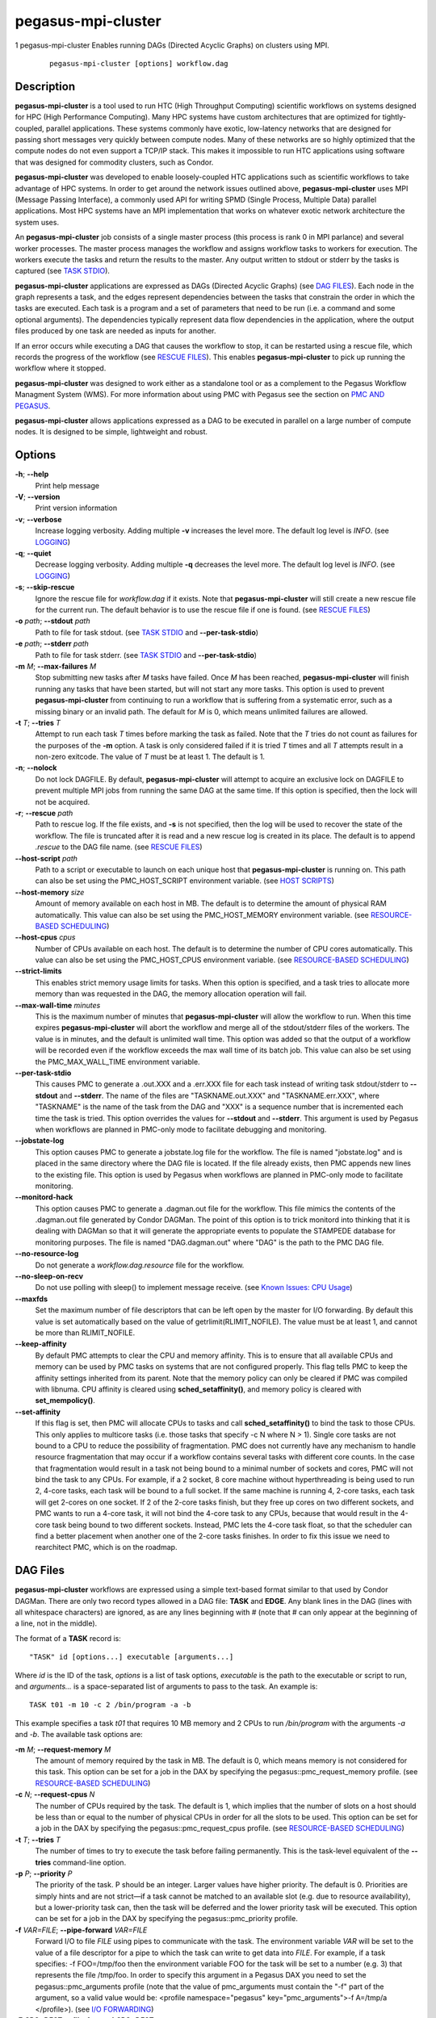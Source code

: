 ===================
pegasus-mpi-cluster
===================

1
pegasus-mpi-cluster
Enables running DAGs (Directed Acyclic Graphs) on clusters using MPI.
   ::

      pegasus-mpi-cluster [options] workflow.dag

.. __description:

Description
===========

**pegasus-mpi-cluster** is a tool used to run HTC (High Throughput
Computing) scientific workflows on systems designed for HPC (High
Performance Computing). Many HPC systems have custom architectures that
are optimized for tightly-coupled, parallel applications. These systems
commonly have exotic, low-latency networks that are designed for passing
short messages very quickly between compute nodes. Many of these
networks are so highly optimized that the compute nodes do not even
support a TCP/IP stack. This makes it impossible to run HTC applications
using software that was designed for commodity clusters, such as Condor.

**pegasus-mpi-cluster** was developed to enable loosely-coupled HTC
applications such as scientific workflows to take advantage of HPC
systems. In order to get around the network issues outlined above,
**pegasus-mpi-cluster** uses MPI (Message Passing Interface), a commonly
used API for writing SPMD (Single Process, Multiple Data) parallel
applications. Most HPC systems have an MPI implementation that works on
whatever exotic network architecture the system uses.

An **pegasus-mpi-cluster** job consists of a single master process (this
process is rank 0 in MPI parlance) and several worker processes. The
master process manages the workflow and assigns workflow tasks to
workers for execution. The workers execute the tasks and return the
results to the master. Any output written to stdout or stderr by the
tasks is captured (see `TASK STDIO <#TASK_STDIO>`__).

**pegasus-mpi-cluster** applications are expressed as DAGs (Directed
Acyclic Graphs) (see `DAG FILES <#DAG_FILES>`__). Each node in the graph
represents a task, and the edges represent dependencies between the
tasks that constrain the order in which the tasks are executed. Each
task is a program and a set of parameters that need to be run (i.e. a
command and some optional arguments). The dependencies typically
represent data flow dependencies in the application, where the output
files produced by one task are needed as inputs for another.

If an error occurs while executing a DAG that causes the workflow to
stop, it can be restarted using a rescue file, which records the
progress of the workflow (see `RESCUE FILES <#RESCUE_FILES>`__). This
enables **pegasus-mpi-cluster** to pick up running the workflow where it
stopped.

**pegasus-mpi-cluster** was designed to work either as a standalone tool
or as a complement to the Pegasus Workflow Managment System (WMS). For
more information about using PMC with Pegasus see the section on `PMC
AND PEGASUS <#PMC_AND_PEGASUS>`__.

**pegasus-mpi-cluster** allows applications expressed as a DAG to be
executed in parallel on a large number of compute nodes. It is designed
to be simple, lightweight and robust.

.. __options:

Options
=======

**-h**; \ **--help**
   Print help message

**-V**; \ **--version**
   Print version information

**-v**; \ **--verbose**
   Increase logging verbosity. Adding multiple **-v** increases the
   level more. The default log level is *INFO*. (see
   `LOGGING <#LOGGING>`__)

**-q**; \ **--quiet**
   Decrease logging verbosity. Adding multiple **-q** decreases the
   level more. The default log level is *INFO*. (see
   `LOGGING <#LOGGING>`__)

**-s**; \ **--skip-rescue**
   Ignore the rescue file for *workflow.dag* if it exists. Note that
   **pegasus-mpi-cluster** will still create a new rescue file for the
   current run. The default behavior is to use the rescue file if one is
   found. (see `RESCUE FILES <#RESCUE_FILES>`__)

**-o** *path*; \ **--stdout** *path*
   Path to file for task stdout. (see `TASK STDIO <#TASK_STDIO>`__ and
   **--per-task-stdio**)

**-e** *path*; \ **--stderr** *path*
   Path to file for task stderr. (see `TASK STDIO <#TASK_STDIO>`__ and
   **--per-task-stdio**)

**-m** *M*; \ **--max-failures** *M*
   Stop submitting new tasks after *M* tasks have failed. Once *M* has
   been reached, **pegasus-mpi-cluster** will finish running any tasks
   that have been started, but will not start any more tasks. This
   option is used to prevent **pegasus-mpi-cluster** from continuing to
   run a workflow that is suffering from a systematic error, such as a
   missing binary or an invalid path. The default for *M* is 0, which
   means unlimited failures are allowed.

**-t** *T*; \ **--tries** *T*
   Attempt to run each task *T* times before marking the task as failed.
   Note that the *T* tries do not count as failures for the purposes of
   the **-m** option. A task is only considered failed if it is tried
   *T* times and all *T* attempts result in a non-zero exitcode. The
   value of *T* must be at least 1. The default is 1.

**-n**; \ **--nolock**
   Do not lock DAGFILE. By default, **pegasus-mpi-cluster** will attempt
   to acquire an exclusive lock on DAGFILE to prevent multiple MPI jobs
   from running the same DAG at the same time. If this option is
   specified, then the lock will not be acquired.

**-r**; \ **--rescue** *path*
   Path to rescue log. If the file exists, and **-s** is not specified,
   then the log will be used to recover the state of the workflow. The
   file is truncated after it is read and a new rescue log is created in
   its place. The default is to append *.rescue* to the DAG file name.
   (see `RESCUE FILES <#RESCUE_FILES>`__)

**--host-script** *path*
   Path to a script or executable to launch on each unique host that
   **pegasus-mpi-cluster** is running on. This path can also be set
   using the PMC_HOST_SCRIPT environment variable. (see `HOST
   SCRIPTS <#HOST_SCRIPTS>`__)

**--host-memory** *size*
   Amount of memory available on each host in MB. The default is to
   determine the amount of physical RAM automatically. This value can
   also be set using the PMC_HOST_MEMORY environment variable. (see
   `RESOURCE-BASED SCHEDULING <#RESOURCE_SCHED>`__)

**--host-cpus** *cpus*
   Number of CPUs available on each host. The default is to determine
   the number of CPU cores automatically. This value can also be set
   using the PMC_HOST_CPUS environment variable. (see `RESOURCE-BASED
   SCHEDULING <#RESOURCE_SCHED>`__)

**--strict-limits**
   This enables strict memory usage limits for tasks. When this option
   is specified, and a task tries to allocate more memory than was
   requested in the DAG, the memory allocation operation will fail.

**--max-wall-time** *minutes*
   This is the maximum number of minutes that **pegasus-mpi-cluster**
   will allow the workflow to run. When this time expires
   **pegasus-mpi-cluster** will abort the workflow and merge all of the
   stdout/stderr files of the workers. The value is in minutes, and the
   default is unlimited wall time. This option was added so that the
   output of a workflow will be recorded even if the workflow exceeds
   the max wall time of its batch job. This value can also be set using
   the PMC_MAX_WALL_TIME environment variable.

**--per-task-stdio**
   This causes PMC to generate a .out.XXX and a .err.XXX file for each
   task instead of writing task stdout/stderr to **--stdout** and
   **--stderr**. The name of the files are "TASKNAME.out.XXX" and
   "TASKNAME.err.XXX", where "TASKNAME" is the name of the task from the
   DAG and "XXX" is a sequence number that is incremented each time the
   task is tried. This option overrides the values for **--stdout** and
   **--stderr**. This argument is used by Pegasus when workflows are
   planned in PMC-only mode to facilitate debugging and monitoring.

**--jobstate-log**
   This option causes PMC to generate a jobstate.log file for the
   workflow. The file is named "jobstate.log" and is placed in the same
   directory where the DAG file is located. If the file already exists,
   then PMC appends new lines to the existing file. This option is used
   by Pegasus when workflows are planned in PMC-only mode to facilitate
   monitoring.

**--monitord-hack**
   This option causes PMC to generate a .dagman.out file for the
   workflow. This file mimics the contents of the .dagman.out file
   generated by Condor DAGMan. The point of this option is to trick
   monitord into thinking that it is dealing with DAGMan so that it will
   generate the appropriate events to populate the STAMPEDE database for
   monitoring purposes. The file is named "DAG.dagman.out" where "DAG"
   is the path to the PMC DAG file.

**--no-resource-log**
   Do not generate a *workflow.dag.resource* file for the workflow.

**--no-sleep-on-recv**
   Do not use polling with sleep() to implement message receive. (see
   `Known Issues: CPU Usage <#CPU_USAGE_ISSUE>`__)

**--maxfds**
   Set the maximum number of file descriptors that can be left open by
   the master for I/O forwarding. By default this value is set
   automatically based on the value of getrlimit(RLIMIT_NOFILE). The
   value must be at least 1, and cannot be more than RLIMIT_NOFILE.

**--keep-affinity**
   By default PMC attempts to clear the CPU and memory affinity. This is
   to ensure that all available CPUs and memory can be used by PMC tasks
   on systems that are not configured properly. This flag tells PMC to
   keep the affinity settings inherited from its parent. Note that the
   memory policy can only be cleared if PMC was compiled with libnuma.
   CPU affinity is cleared using **sched_setaffinity()**, and memory
   policy is cleared with **set_mempolicy()**.

**--set-affinity**
   If this flag is set, then PMC will allocate CPUs to tasks and call
   **sched_setaffinity()** to bind the task to those CPUs. This only
   applies to multicore tasks (i.e. those tasks that specify -c N where
   N > 1). Single core tasks are not bound to a CPU to reduce the
   possibility of fragmentation. PMC does not currently have any
   mechanism to handle resource fragmentation that may occur if a
   workflow contains several tasks with different core counts. In the
   case that fragmentation would result in a task not being bound to a
   minimal number of sockets and cores, PMC will not bind the task to
   any CPUs. For example, if a 2 socket, 8 core machine without
   hyperthreading is being used to run 2, 4-core tasks, each task will
   be bound to a full socket. If the same machine is running 4, 2-core
   tasks, each task will get 2-cores on one socket. If 2 of the 2-core
   tasks finish, but they free up cores on two different sockets, and
   PMC wants to run a 4-core task, it will not bind the 4-core task to
   any CPUs, because that would result in the 4-core task being bound to
   two different sockets. Instead, PMC lets the 4-core task float, so
   that the scheduler can find a better placement when another one of
   the 2-core tasks finishes. In order to fix this issue we need to
   rearchitect PMC, which is on the roadmap.

.. _DAG_FILES:

DAG Files
=========

**pegasus-mpi-cluster** workflows are expressed using a simple
text-based format similar to that used by Condor DAGMan. There are only
two record types allowed in a DAG file: **TASK** and **EDGE**. Any blank
lines in the DAG (lines with all whitespace characters) are ignored, as
are any lines beginning with # (note that # can only appear at the
beginning of a line, not in the middle).

The format of a **TASK** record is:

::

   "TASK" id [options...] executable [arguments...]

Where *id* is the ID of the task, *options* is a list of task options,
*executable* is the path to the executable or script to run, and
*arguments…* is a space-separated list of arguments to pass to the task.
An example is:

::

   TASK t01 -m 10 -c 2 /bin/program -a -b

This example specifies a task *t01* that requires 10 MB memory and 2
CPUs to run */bin/program* with the arguments *-a* and *-b*. The
available task options are:

**-m** *M*; \ **--request-memory** *M*
   The amount of memory required by the task in MB. The default is 0,
   which means memory is not considered for this task. This option can
   be set for a job in the DAX by specifying the
   pegasus::pmc_request_memory profile. (see `RESOURCE-BASED
   SCHEDULING <#RESOURCE_SCHED>`__)

**-c** *N*; \ **--request-cpus** *N*
   The number of CPUs required by the task. The default is 1, which
   implies that the number of slots on a host should be less than or
   equal to the number of physical CPUs in order for all the slots to be
   used. This option can be set for a job in the DAX by specifying the
   pegasus::pmc_request_cpus profile. (see `RESOURCE-BASED
   SCHEDULING <#RESOURCE_SCHED>`__)

**-t** *T*; \ **--tries** *T*
   The number of times to try to execute the task before failing
   permanently. This is the task-level equivalent of the **--tries**
   command-line option.

**-p** *P*; \ **--priority** *P*
   The priority of the task. P should be an integer. Larger values have
   higher priority. The default is 0. Priorities are simply hints and
   are not strict—if a task cannot be matched to an available slot (e.g.
   due to resource availability), but a lower-priority task can, then
   the task will be deferred and the lower priority task will be
   executed. This option can be set for a job in the DAX by specifying
   the pegasus::pmc_priority profile.

**-f** *VAR=FILE*; \ **--pipe-forward** *VAR=FILE*
   Forward I/O to file *FILE* using pipes to communicate with the task.
   The environment variable *VAR* will be set to the value of a file
   descriptor for a pipe to which the task can write to get data into
   *FILE*. For example, if a task specifies: -f FOO=/tmp/foo then the
   environment variable FOO for the task will be set to a number (e.g.
   3) that represents the file /tmp/foo. In order to specify this
   argument in a Pegasus DAX you need to set the pegasus::pmc_arguments
   profile (note that the value of pmc_arguments must contain the "-f"
   part of the argument, so a valid value would be: <profile
   namespace="pegasus" key="pmc_arguments">-f A=/tmp/a </profile>). (see
   `I/O FORWARDING <#IO_FORWARDING>`__)

**-F** *SRC=DEST*; \ **--file-forward** *SRC=DEST*
   Forward I/O to the file *DEST* from the file *SRC*. When the task
   finishes, the worker will read the data from *SRC* and send it to the
   master where it will be written to the file *DEST*. After *SRC* is
   read it is deleted. In order to specify this argument in a Pegasus
   DAX you need to set the pegasus::pmc_arguments profile. (see `I/O
   FORWARDING <#IO_FORWARDING>`__)

The format of an **EDGE** record is:

::

   "EDGE" parent child

Where *parent* is the ID of the parent task, and *child* is the ID of
the child task. An example **EDGE** record is:

::

   EDGE t01 t02

A simple diamond-shaped workflow would look like this:

::

   # diamond.dag
   TASK A /bin/echo "I am A"
   TASK B /bin/echo "I am B"
   TASK C /bin/echo "I am C"
   TASK D /bin/echo "I am D"

   EDGE A B
   EDGE A C
   EDGE B D
   EDGE C D

.. _RESCUE_FILES:

Rescue Files
============

Many different types of errors can occur when running a DAG. One or more
of the tasks may fail, the MPI job may run out of wall time,
**pegasus-mpi-cluster** may segfault (we hope not), the system may
crash, etc. In order to ensure that the DAG does not need to be
restarted from the beginning after an error, **pegasus-mpi-cluster**
generates a rescue file for each workflow.

The rescue file is a simple text file that lists all of the tasks in the
workflow that have finished successfully. This file is updated each time
a task finishes, and is flushed periodically so that if the work- flow
fails and the user restarts it, **pegasus-mpi-cluster** can determine
which tasks still need to be executed. As such, the rescue file is a
sort-of transaction log for the workflow.

The rescue file contains zero or more DONE records. The format of these
records is:

::

   "DONE" *taskid*

Where *taskid* is the ID of the task that finished successfully.

By default, rescue files are named *DAGNAME.rescue* where *DAGNAME* is
the path to the input DAG file. The file name can be changed by
specifying the **-r** argument.

.. _PMC_AND_PEGASUS:

PMC and Pegasus
===============

.. __using_pmc_for_pegasus_task_clustering:

Using PMC for Pegasus Task Clustering
-------------------------------------

PMC can be used as the wrapper for executing clustered jobs in Pegasus.
In this mode Pegasus groups several tasks together and submits them as a
single clustered job to a remote system. PMC then executes the
individual tasks in the cluster and returns the results.

PMC can be specified as the task manager for clustered jobs in Pegasus
in three ways:

1. Globally in the properties file

   The user can set a property in the properties file that results in
   all the clustered jobs of the workflow being executed by PMC. In the
   Pegasus properties file specify:

   ::

      #PEGASUS PROPERTIES FILE
      pegasus.clusterer.job.aggregator=mpiexec

   In the above example, all the clustered jobs on all remote sites will
   be launched via PMC as long as the property value is not overridden
   in the site catalog.

2. By setting the profile key "job.aggregator" in the site catalog:

   ::

      <site handle="siteX" arch="x86" os="LINUX">
          ...
          <profile namespace="pegasus" key="job.aggregator">mpiexec</profile>
      </site>

   In the above example, all the clustered jobs on a siteX are going to
   be executed via PMC as long as the value is not overridden in the
   transformation catalog.

3. By setting the profile key "job.aggregator" in the transformation
   catalog:

   ::

      tr B {
          site siteX {
              pfn "/path/to/mytask"
              arch "x86"
              os "linux"
              type "INSTALLED"
              profile pegasus "clusters.size" "3"
              profile pegasus "job.aggregator" "mpiexec"
          }
      }

   In the above example, all the clustered jobs for transformation B on
   siteX will be executed via PMC.

It is usually necessary to have a pegasus::mpiexec entry in your
transformation catalog that specifies a) the path to PMC on the remote
site and b) the relevant globus profiles such as xcount, host_xcount and
maxwalltime to control size of the MPI job. That entry would look like
this:

::

   tr pegasus::mpiexec {
       site siteX {
           pfn "/path/to/pegasus-mpi-cluster"
           arch "x86"
           os "linux"
           type "INSTALLED"
           profile globus "maxwalltime" "240"
           profile globus "host_xcount" "1"
           profile globus "xcount" "32"
       }
   }

If this transformation catalog entry is not specified, Pegasus will
attempt create a default path on the basis of the environment profile
PEGASUS_HOME specified in the site catalog for the remote site.

PMC can be used with both horizontal and label-based clustering in
Pegasus, but we recommend using label-based clustering so that entire
sub-graphs of a Pegasus DAX can be clustered into a single PMC job,
instead of only a single level of the workflow.

.. __pegasus_profiles_for_pmc:

Pegasus Profiles for PMC
------------------------

There are several Pegasus profiles that map to PMC task options:

**pmc_request_memory**
   This profile is used to set the --request-memory task option and is
   usually specified in the DAX or transformation catalog.

**pmc_request_cpus**
   This key is used to set the --request-cpus task option and is usually
   specified in the DAX or transformation catalog.

**pmc_priority**
   This key is used to set the --priority task option and is usually
   specified in the DAX.

These profiles are used by Pegasus when generating PMC’s input DAG when
PMC is used as the task manager for clustered jobs in Pegasus.

The profiles can be specified in the DAX like this:

::

   <job id="ID0000001" name="mytask">
       <arguments>-a 1 -b 2 -c 3</arguments>
       ...
       <profile namespace="pegasus" key="pmc_request_memory">1024</profile>
       <profile namespace="pegasus" key="pmc_request_cpus">4</profile>
       <profile namespace="pegasus" key="pmc_priority">10</profile>
   </job>

This example specifies a PMC task that requires 1GB of memory and 4
cores, and has a priority of 10. It produces a task in the PMC DAG that
looks like this:

::

   TASK mytask_ID00000001 -m 1024 -c 4 -p 10 /path/to/mytask -a 1 -b 2 -c 3

.. __using_pmc_for_the_entire_pegasus_dax:

Using PMC for the Entire Pegasus DAX
------------------------------------

Pegasus can also be configured to run the entire workflow as a single
PMC job. In this mode Pegasus will generate a single PMC DAG for the
entire workflow as well as a PBS script that can be used to submit the
workflow.

In contrast to using PMC as a task clustering tool, in this mode there
are no jobs in the workflow executed without PMC. The entire workflow,
including auxilliary jobs such as directory creation and file transfers,
is managed by PMC. If Pegasus is configured in this mode, then DAGMan
and Condor are not required.

To run in PMC-only mode, set the property "pegasus.code.generator" to
"PMC" in the Pegasus properties file:

::

   pegasus.code.generator=PMC

In order to submit the resulting PBS job you may need to make changes to
the .pbs file generated by Pegasus to get it to work with your cluster.
This mode is experimental and has not been used extensively.

.. _LOGGING:

Logging
=======

By default, all logging messages are printed to stderr. If you turn up
the logging using **-v** then you may end up with a lot of stderr being
forwarded from the workers to the master.

The log levels in order of severity are: FATAL, ERROR, WARN, INFO,
DEBUG, and TRACE.

The default logging level is INFO. The logging levels can be increased
with **-v** and decreased with **-q**.

.. _TASK_STDIO:

Task STDIO
==========

By default the stdout and stderr of tasks will be redirected to the
master’s stdout and stderr. You can change the path of these files with
the **-o** and **-e** arguments. You can also enable per-task stdio
files using the **--per-task-stdio** argument. Note that if per-task
stdio files are not used then the stdio of all workers will be merged
into one out and one err file by the master at the end, so I/O from
different workers will not be interleaved, but I/O from each worker will
appear in the order that it was generated. Also note that, if the job
fails for any reason, the outputs will not be merged, but instead there
will be one file for each worker named DAGFILE.out.X and DAGFILE.err.X,
where DAGFILE is the path to the input DAG, and *X* is the worker’s
rank.

.. _HOST_SCRIPTS:

Host Scripts
============

A host script is a shell script or executable that
**pegasus-mpi-cluster** launches on each unique host on which it is
running. They can be used to start auxilliary services, such as
memcached, that the tasks in a workflow require.

Host scripts are specified using either the **--host-script** argument
or the **PMC_HOST_SCRIPT** environment variable.

The host script is started when **pegasus-mpi-cluster** starts and must
exit with an exitcode of 0 before any tasks can be executed. If it the
host script returns a non-zero exitcode, then the workflow is aborted.
The host script is given 60 seconds to do any setup that is required. If
it doesn’t exit in 60 seconds then a SIGALRM signal is delivered to the
process, which, if not handled, will cause the process to terminate.

When the workflow finishes, **pegasus-mpi-cluster** will deliver a
SIGTERM signal to the host script’s process group. Any child processes
left running by the host script will receive this signal unless they
created their own process group. If there were any processes left to
receive this signal, then they will be given a few seconds to exit, then
they will be sent SIGKILL. This is the mechanism by which processes
started by the host script can be informed of the termination of the
workflow.

.. _RESOURCE_SCHED:

Resource-Based Scheduling
=========================

High-performance computing resources often have a low ratio of memory to
CPUs. At the same time, workflow tasks often have high memory
requirements. Often, the memory requirements of a workflow task exceed
the amount of memory available to each CPU on a given host. As a result,
it may be necessary to disable some CPUs in order to free up enough
memory to run the tasks. Similarly, many codes have support for
multicore hosts. In that case it is necessary for efficiency to ensure
that the number of cores required by the tasks running on a host do not
exceed the number of cores available on that host.

In order to make this process more efficient, **pegasus-mpi-cluster**
supports resource-based scheduling. In resource-based scheduling the
tasks in the workflow can specify how much memory and how many CPUs they
require, and **pegasus-mpi-cluster** will schedule them so that the
tasks running on a given host do not exceed the amount of physical
memory and CPUs available. This enables **pegasus-mpi-cluster** to take
advantage of all the CPUs available when the tasks' memory requirement
is low, but also disable some CPUs when the tasks' memory requirement is
higher. It also enables workflows with a mixture of single core and
multi-core tasks to be executed on a heterogenous pool.

If there are no hosts available that have enough memory and CPUs to
execute one of the tasks in a workflow, then the workflow is aborted.

.. __memory:

Memory
------

Users can specify both the amount of memory required per task, and the
amount of memory available per host. If the amount of memory required by
any task exceeds the available memory of all the hosts, then the
workflow will be aborted. By default, the host memory is determined
automatically, however the user can specify **--host-memory** to "lie"
to **pegasus-mpi-cluster**. The amount of memory required for each task
is specified in the DAG using the **-m**/**--request-memory** argument
(see `DAG Files <#DAG_FILES>`__).

.. __cpus:

CPUs
----

Users can specify the number of CPUs required per task, and the total
number of CPUs available on each host. If the number of CPUs required by
a task exceeds the available CPUs on all hosts, then the workflow will
be aborted. By default, the number of CPUs on a host is determined
automatically, but the user can specify **--host-cpus** to over- or
under-subscribe the host. The number of CPUs required for each task is
specified in the DAG using the **-c**/**--request-cpus** argument (see
`DAG Files <#DAG_FILES>`__).

.. _IO_FORWARDING:

I/O Forwarding
==============

In workflows that have lots of small tasks it is common for the I/O
written by those tasks to be very small. For example, a workflow may
have 10,000 tasks that each write a few KB of data. Typically each task
writes to its own file, resulting in 10,000 files. This I/O pattern is
very inefficient on many parallel file systems because it requires the
file system to handle a large number of metadata operations, which are a
bottleneck in many parallel file systems.

One way to handle this problem is to have all 10,000 tasks write to a
single file. The problem with this approach is that it requires those
tasks to synchronize their access to the file using POSIX locks or some
other mutual exclusion mechanism. Otherwise, the writes from different
tasks may be interleaved in arbitrary order, resulting in unusable data.

In order to address this use case PMC implements a feature that we call
"I/O Forwarding". I/O forwarding enables each task in a PMC job to write
data to an arbitrary number of shared files in a safe way. It does this
by having PMC worker processes collect data written by the task and send
it over over the high-speed network using MPI messaging to the PMC
master process, where it is written to the output file. By having one
process (the PMC master process) write to the file all of the I/O from
many parallel tasks can be synchronized and written out to the files
safely.

There are two different ways to use I/O forwarding in PMC: pipes and
files. Pipes are more efficient, but files are easier to use.

.. __i_o_forwarding_using_pipes:

I/O forwarding using pipes
--------------------------

I/O forwarding with pipes works by having PMC worker processes collect
data from each task using UNIX pipes. This approach is more efficient
than the file-based approach, but it requires the code of the task to be
changed so that the task writes to the pipe instead of a regular file.

In order to use I/O forwarding a PMC task just needs to specify the
**-f/--pipe-forward** argument to specify the name of the file to
forward data to, and the name of an environment variable through which
the PMC worker process can inform it of the file descriptor for the
pipe.

For example, if there is a task "mytask" that needs to forward data to
two files: "myfile.a" and "myfile.b", it would look like this:

::

   TASK mytask -f A=/tmp/myfile.a -f B=/tmp/myfile.b /bin/mytask

When the /bin/mytask process starts it will have two variables in its
environment: "A=3" and "B=4", for example. The value of these variables
is the file descriptor number of the corresponding files. In this case,
if the task wants to write to "/tmp/myfile.a", it gets the value of
environment variable "A", and calls write() on that descriptor number.
In C the code for that looks like this:

::

   char *A = getenv("A");
   int fd = atoi(A);
   char *message = "Hello, World\n";
   write(fd, message, strlen(message));

In some programming languages it is not possible to write to a file
descriptor directly. Fortran, for example, refers to files by unit
number instead of using file descriptors. In these languages you can
either link C I/O functions into your binary and call them from routines
written in the other language, or you can open a special file in the
Linux /proc file system to get another handle to the pipe you want to
access. For the latter, the file you should open is
"/proc/self/fd/NUMBER" where NUMBER is the file descriptor number you
got from the environment variable. For the example above, the pipe for
myfile.a (environment variable A) is "/proc/self/fd/3".

If you are using **pegasus-kickstart**, which is probably the case if
you are using PMC for a Pegasus workflow, then there’s a trick you can
do to avoid modifying your code. You use the /proc file system, as
described above, but you let pegasus-kickstart handle the path
construction. For example, if your application has an argument, -o, that
allows you to specify the output file then you can write your task like
this:

::

   TASK mytask -f A=/tmp/myfile.a /bin/pegasus-kickstart /bin/mytask -o /proc/self/fd/$A

In this case, pegasus-kickstart will replace the $A in your application
arguments with the file descriptor number you want. Your code can open
that path normally, write to it, and then close it as if it were a
regular file.

.. __i_o_forwarding_using_files:

I/O forwarding using files
--------------------------

I/O forwarding with files works by having tasks write out data in files
on the local disk. The PMC worker process reads these files and forwards
the data to the master where it can be written to the desired output
file. This approach may be much less efficient than using pipes because
it involves the file system, which has more overhead than a pipe.

File forwarding can be enabled by giving the **-F/--file-forward**
argument to a task.

Here’s an example:

::

   TASK mytask -F /tmp/foo.0=/scratch/foo /bin/mytask -o /tmp/foo.0

In this case, the worker process will expect to find the file /tmp/foo.0
when mytask exits successfully. It reads the data from that file and
sends it to the master to be written to the end of /scratch/foo. After
/tmp/foo.0 is read it will be deleted by the worker process.

This approach works best on systems where the local disk is a RAM file
system such as Cray XT machines. Alternatively, the task can use
/dev/shm on a regular Linux cluster. It might also work relatively
efficiently on a local disk if the file system cache is able to absorb
all of the reads and writes.

.. __i_o_forwarding_caveats:

I/O forwarding caveats
----------------------

When using I/O forwarding it is important to consider a few caveats.

First, if the PMC job fails for any reason (including when the workflow
is aborted for violating **--max-wall-time**), then the files containing
forwarded I/O may be corrupted. They can include **partial records**,
meaning that only part of the I/O from one or more tasks was written,
and they can include **duplicate records**, meaning that the I/O was
written, but the PMC job failed before the task could be marked as
successful, and the workflow was restarted later. We make no guarantees
about the contents of the data files in this case. It is up to the code
that reads the files to a) detect and b) recover from such problems. To
eliminate duplicates the records should include a unique identifier, and
to eliminate partials the records should include a checksum.

Second, you should not use I/O forwarding if your task is going to write
a lot of data to the file. Because the PMC worker is reading data off
the pipe/file into memory and sending it in an MPI message, if you write
too much, then the worker process will run the system out of memory.
Also, all the data needs to fit in a single MPI message. In pipe
forwarding there is no hard limit on the size, but in file forwarding
the limit is 1MB. We haven’t benchmarked the performance on large I/O,
but anything larger than about 1 MB is probably too much. At any rate,
if your data is larger than 1MB, then I/O forwarding probably won’t have
much of a performance benefit anyway.

Third, the I/O is not written to the file if the task returns a non-zero
exitcode. We assume that if the task failed that you don’t want the data
it produced.

Fourth, the data from different tasks is not interleaved. All of the
data written by a given task will appear sequentially in the output
file. Note that you can still get partial records, however, if any data
from a task appears it will never be split among non-adjacent ranges in
the output file. If you have 3 tasks that write: "I am a task" you can
get:

::

   I am a taskI am a taskI am a task

and:

::

   I am a taskI amI am a task

but not:

::

   I am a taskI amI am a task a task

Fifth, data from different tasks appears in arbitrary order in the
output file. It depends on what order the tasks were executed by PMC,
which may be arbitrary if there are no dependencies between the tasks.
The data that is written should contain enough information that you are
able to determine which task produced it if you require that. PMC does
not add any headers or trailers to the data.

Sixth, a task will only be marked as successful if all of its I/O was
successfully written. If the workflow completed successfully, then the
I/O is guaranteed to have been written.

Seventh, if the master is not able to write to the output file for any
reason (e.g. the master tries to write the I/O to the destination file,
but the write() call returns an error) then the task is marked as failed
even if the task produced a non-zero exitcode. In other words, you may
get a non-zero kickstart record even when PMC marks the task failed.

Eighth, the pipes are write-only. If you need to read and write data
from the file you should use file forwarding and not pipe forwarding.

Ninth, all files are opened by the master in append mode. This is so
that, if the workflow fails and has to be restarted, or if a task fails
and is retried, the data that was written previously is not lost. PMC
never truncates the files. This is one of the reasons why you can have
partial records and duplicate records in the output file.

Finally, in file forwarding the output file is removed when the task
exits. You cannot rely on the file to be there when the next task runs
even if you write it to a shared file system.

.. __misc:

Misc
====

.. __resource_utilization:

Resource Utilization
--------------------

At the end of the workflow run, the master will report the resource
utilization of the job. This is done by adding up the total runtimes of
all the tasks executed (including failed tasks) and dividing by the
total wall time of the job times N, where N is both the total number of
processes including the master, and the total number of workers. These
two resource utilization values are provided so that users can get an
idea about how efficiently they are making use of the resources they
allocated. Low resource utilization values suggest that the user should
use fewer cores, and longer wall time, on future runs, while high
resource utilization values suggest that the user could use more cores
for future runs and get a shorter wall time.

.. __known_issues:

Known Issues
============

.. __cray_compiler_wrappers:

Cray Compiler Wrappers
----------------------

On Cray machines, the CC compiler wrapper for C++ code should be used to
compile PMC. That wrapper links in all the required MPI libraries.
**Cray compiler wrappers should not be used to compile tasks that run
under PMC.** If you use a Cray wrapper to compile a task that runs under
PMC, then the task will hang, or exit immediately with a 0 exit code
without doing anything. This appears to happen only when the application
binary is dynamically linked. It seems to be a problem with the
libraries that are linked into the code when it is compiled with a Cray
wrapper. To summarize: on Cray machines, compile PMC with the CC
wrapper, but compile code that runs under PMC without any wrappers.

.. __fork_and_exec:

fork() and exec()
-----------------

In order for the worker processes to start tasks on the compute node the
compute nodes must support the **fork()** and **exec()** system calls.
If your target machine runs a stripped-down OS on the compute nodes that
does not support these system calls, then **pegasus-mpi-cluster** will
not work.

.. _CPU_USAGE_ISSUE:

CPU Usage
---------

Many MPI implementations are optimized so that message sends and
receives do busy waiting (i.e. they spin/poll on a message send or
receive instead of sleeping). The reasoning is that sleeping adds
overhead and, since many HPC systems use space sharing on dedicated
hardware, there are no other processes competing, so spinning instead of
sleeping can produce better performance. On those implementations MPI
processes will run at 100% CPU usage even when they are just waiting for
a message. This is a big problem for multicore tasks in
**pegasus-mpi-cluster** because idle slots consume CPU resources. In
order to solve this problem **pegasus-mpi-cluster** processes sleep for
a short period between checks for waiting messages. This reduces the
load significantly, but causes a short delay in receiving messages. If
you are using an MPI implementation that sleeps on message send and
receive instead of doing busy waiting, then you can disable the sleep by
specifying the **--no-sleep-on-recv** option. Note that the master will
always sleep if **--max-wall-time** is specified because there is no way
to interrupt or otherwise timeout a blocking call in MPI (e.g. SIGALRM
does not cause MPI_Recv to return EINTR).

.. __task_environment:

Task Environment
================

PMC sets a few environment variables when it launches a task. In
addition to the environment variables for pipe forwarding, it sets:

**PMC_TASK**
   The name of the task from the DAG file.

**PMC_MEMORY**
   The amount of memory requested by the task.

**PMC_CPUS**
   The number of CPUs requested by the task.

**PMC_RANK**
   The rank of the MPI worker that launched the task.

**PMC_HOST_RANK**
   The host rank of the MPI worker that launched the task.

In addition, if **--set-affinity** is specified, and PMC has allocated
some CPUs to the task, then it will export:

**PMC_AFFINITY**
   A comma-separated list of CPUs to which the task is/should be bound.

.. __environment_variables:

Environment Variables
=====================

The environment variables below are aliases for command-line options. If
the environment variable is present, then it is used as the default for
the associated option. If both are present, then the command-line option
is used.

**PMC_HOST_SCRIPT**
   Alias for the **--host-script** option.

**PMC_HOST_MEMORY**
   Alias for the **--host-memory** option.

**PMC_HOST_CPUS**
   Alias for the **--host-cpus** option.

**PMC_MAX_WALL_TIME**
   Alias for the **--max-wall-time** option.

.. __author:

Author
======

Gideon Juve ``<gideon@isi.edu>``

Mats Rynge ``<rynge@isi.edu>``
